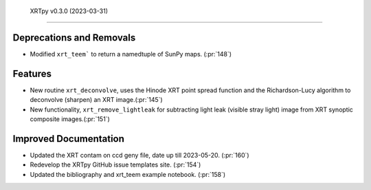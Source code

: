  XRTpy v0.3.0 (2023-03-31)
=========================

Deprecations and Removals
-------------------------

- Modified ``xrt_teem``` to return a namedtuple of SunPy maps. (:pr:`148`)

Features
--------

- New routine ``xrt_deconvolve``, uses the Hinode XRT point spread function and the Richardson-Lucy
  algorithm to deconvolve (sharpen) an XRT image.(:pr:`145`)

- New functionality, ``xrt_remove_lightleak`` for subtracting light leak (visible stray light)
  image from XRT synoptic composite images.(:pr:`151`)

Improved Documentation
----------------------

- Updated the XRT contam on ccd geny file, date up till 2023-05-20. (:pr:`160`)
- Redevelop the XRTpy GitHub issue templates site. (:pr:`154`)
- Updated the bibliography and xrt_teem example notebook. (:pr:`158`)
